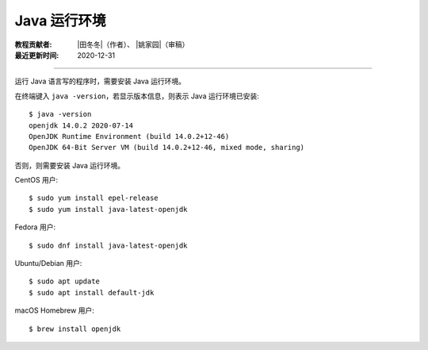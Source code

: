 Java 运行环境
=============

:教程贡献者: |田冬冬|\（作者）、
             |姚家园|\（审稿）
:最近更新时间: 2020-12-31

----

运行 Java 语言写的程序时，需要安装 Java 运行环境。

在终端键入 ``java -version``，若显示版本信息，则表示 Java 运行环境已安装::

    $ java -version
    openjdk 14.0.2 2020-07-14
    OpenJDK Runtime Environment (build 14.0.2+12-46)
    OpenJDK 64-Bit Server VM (build 14.0.2+12-46, mixed mode, sharing)

否则，则需要安装 Java 运行环境。

CentOS 用户::

    $ sudo yum install epel-release
    $ sudo yum install java-latest-openjdk

Fedora 用户::

    $ sudo dnf install java-latest-openjdk

Ubuntu/Debian 用户::

    $ sudo apt update
    $ sudo apt install default-jdk

macOS Homebrew 用户::

    $ brew install openjdk
